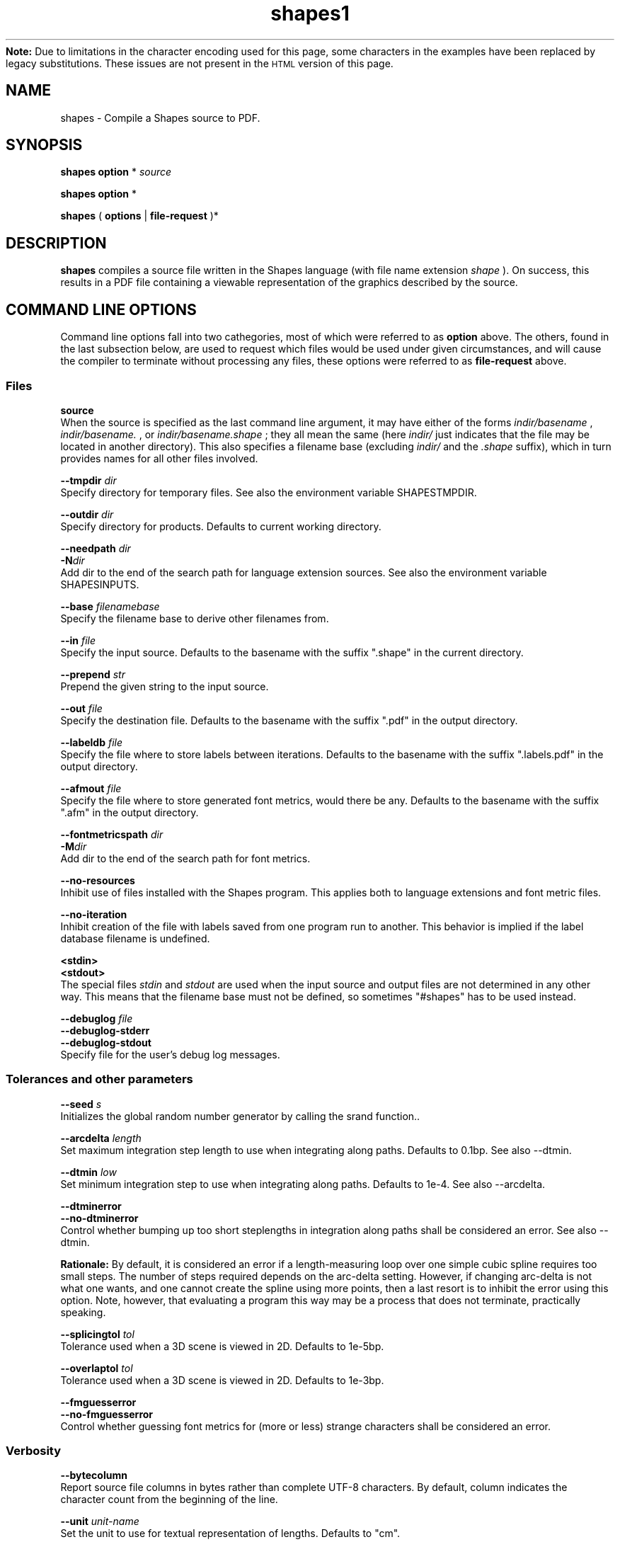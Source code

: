 .TH shapes1 "2007-12-10" "Tiddes" "The Shapes language compiler"
.ensure-newline.TP
.B Note:
Due to limitations in the character encoding used for this page, some characters in the examples have been replaced by legacy substitutions.  These issues are not present in the
.SM HTML
version of this page.
.SH NAME
shapes \- Compile a Shapes source to PDF.


.SH SYNOPSIS
.B shapes
.B option
*
.I "source"


.B shapes
.B option
*


.B shapes
(
.B options
|
.B file-request
)*


.SH DESCRIPTION
.B shapes
compiles a source file written in the Shapes language (with file name extension 
.I shape
).  On success, this results in a PDF file containing a viewable representation of the graphics described by the source.


.SH COMMAND LINE OPTIONS
Command line options fall into two cathegories, most of which were referred to as 
.B option
above.  The others, found in the last subsection below, are used to request which files would be used under given circumstances, and will cause the compiler to terminate without processing any files, these options were referred to as 
.B file-request
above.


.SS Files



.B "source"
.br
When the source is specified as the last command line argument, it may have either of the forms 
.I indir/basename
, 
.I indir/basename.
, or 
.I indir/basename.shape
; they all mean the same (here 
.I indir/
just indicates that the file may be located in another directory).  This also specifies a filename base (excluding 
.I indir/
and the 
.I .shape
suffix), which in turn provides names for all other files involved.




.B "--tmpdir"
.I dir
.br
Specify directory for temporary files.  See also the environment variable SHAPESTMPDIR.




.B "--outdir"
.I dir
.br
Specify directory for products.  Defaults to current working directory.




.B "--needpath"
.I dir
.br
.BI "-N" "dir
.br
Add dir to the end of the search path for language extension sources.  See also the environment variable SHAPESINPUTS.




.B "--base"
.I filenamebase
.br
Specify the filename base to derive other filenames from.




.B "--in"
.I file
.br
Specify the input source.  Defaults to the basename with the suffix ".shape" in the current directory.




.B "--prepend"
.I str
.br
Prepend the given string to the input source.




.B "--out"
.I file
.br
Specify the destination file.  Defaults to the basename with the suffix ".pdf" in the output directory.




.B "--labeldb"
.I file
.br
Specify the file where to store labels between iterations.  Defaults to the basename with the suffix ".labels.pdf" in the output directory.




.B "--afmout"
.I file
.br
Specify the file where to store generated font metrics, would there be any.  Defaults to the basename with the suffix ".afm" in the output directory.




.B "--fontmetricspath"
.I dir
.br
.BI "-M" "dir
.br
Add dir to the end of the search path for font metrics.




.B "--no-resources"
.br
Inhibit use of files installed with the Shapes program.  This applies both to language extensions and font metric files.




.B "--no-iteration"
.br
Inhibit creation of the file with labels saved from one program run to another.  This behavior is implied if the label database filename is undefined.




.B "<stdin>"
.br
.B "<stdout>"
.br
The special files 
.I stdin
and 
.I stdout
are used when the input source and output files are not determined in any other way.  This means that the filename base must not be defined, so sometimes "#shapes" has to be used instead.




.B "--debuglog"
.I file
.br
.B "--debuglog-stderr"
.br
.B "--debuglog-stdout"
.br
Specify file for the user's debug log messages.


.SS Tolerances and other parameters



.B "--seed"
.I s
.br
Initializes the global random number generator by calling the srand function..




.B "--arcdelta"
.I length
.br
Set maximum integration step length to use when integrating along paths.  Defaults to 0.1bp.  See also --dtmin.




.B "--dtmin"
.I low
.br
Set minimum integration step to use when integrating along paths.  Defaults to 1e-4.  See also --arcdelta.




.B "--dtminerror"
.br
.B "--no-dtminerror"
.br
Control whether bumping up too short steplengths in integration along paths shall be considered an error.  See also --dtmin.


.B Rationale:
By default, it is considered an error if a length-measuring loop over one simple cubic spline requires too small steps.  The number of steps required depends on the arc-delta setting.  However, if changing arc-delta is not what one wants, and one cannot create the spline using more points, then a last resort is to inhibit the error using this option.  Note, however, that evaluating a program this way may be a process that does not terminate, practically speaking.




.B "--splicingtol"
.I tol
.br
Tolerance used when a 3D scene is viewed in 2D.  Defaults to 1e-5bp.




.B "--overlaptol"
.I tol
.br
Tolerance used when a 3D scene is viewed in 2D.  Defaults to 1e-3bp.




.B "--fmguesserror"
.br
.B "--no-fmguesserror"
.br
Control whether guessing font metrics for (more or less) strange characters shall be considered an error.


.SS Verbosity



.B "--bytecolumn"
.br
Report source file columns in bytes rather than complete UTF-8 characters.  By default, column indicates the character count from the beginning of the line.




.B "--unit"
.I unit-name
.br
Set the unit to use for textual representation of lengths.  Defaults to "cm".




.B "--showfiles"
.br
Print the chain of used sources.




.B "--stats"
.br
.B "--no-stats"
.br
Control printing of execution statistics, such as memory and time usage.


.SS Versions



.B "--v"
.I mode-ver
.br
.BI "-v" "mode-ver
.br
Set the highest PDF version to use in output.  The mode-ver parameter shall begin with either of the letters "e" (error), "w" (warning), or "s" (silent).  The letter tells how the compiler shall react when it is not allowed to use a requested feature in the output, and must consider using a simpler replacement.  After the letter, a PDF version shall follow.  Valid values are "1.3" and "1.4".  Hence, for instance, "w1.3" is a valid mode-ver value.




.B "--version"
.br
Print version information about the compiler, and exit.


.SS Preview
Shapes can launch xpdf or invoke the MacOS 
.B open
command to show the resulting graphics.  In a future version, it may be possible to specify an arbitrary command to be issued, which could look like this:


.br  
shapes --viewer 'open -a TeXShop %' myfile.shapes


.br



.B "--open"
.br
Use the open program to open the result using a system default viewer for PDF files.




.B "--open-a"
.I program
.br
Like --open, but here the application to use is specified by the user.




.B "--xpdf"
.br
Use the xpdf program to preview the result.  The program is run in remote server mode.




.B "--xpdf-remote"
.I name
.br
Set the name to use when running the xpdf program in remote mode.  Defaults to the output filename.




.B "--xpdf-no-server"
.I name
.br
Inhibit use of the remote server mode.  A new xpdf window will appear each time.




.B "--xpdf-reload"
.br
Make the xpdf server reload rather than raise.




.B "--xpdf-quit"
.br
Make the xpdf server quit rather than show your graphics.


.SS User level debugging



.B "--no-backtrace"
.br
Turn off the backtrace printed when the program reports a runtime error.




.B "--evaltrace"
.br
Print information about each expression about to be evaluated.




.B "--evalbacktrace"
.br
As --evaltrace, but with a backtrace printed along with each expression.


.SS Compiler developer debugging



.B "--shapesdebug"
.br
Turn on debug prints in the Shapes lexer.




.B "--yydebug"
.br
Same as --shapesdebug.




.B "--systemdebug"
.br
Turn on system debug messages.  The messages are written to stderr.




.B "--afmdebug"
.br
Turn on debug prints in the font metrics scanner.  Primarily for development use.  See also --afmmessages.




.B "--afmmessages"
.br
Turn on font metrics debug messages.  The messages are written to stderr.




.B "--debugstep"
.I step
.br
Set the debug step counter.  For compiler development only.


.SS Garbage collection
In the end, when garbage collection is implemented, there will be options for controlling the gc behavior here.  At the moment, there is only a dummy option here.




.B "--no-memclean"
.br
Inhibit cleaning up memory before terminating the compilation process.


.B Rationale:
If the program seems to do stupid things after completing evaluation, it is possible that the cleaning-up process has caused a double free or access to freed memory.  While waiting for a fix, the problem can be handled by specifying this option, and thereby omitting the clean-up process entirely.


.SS File requests



.B "--which-in"
.br
Request the input source.




.B "--which-out"
.br
Request the input source.




.B "--which-texjob"
.br
Request the TeX job basename.




.B "--which-labeldb"
.br
Request the label database to keep generated labels between iterations.




.B "--which-afmout"
.br
Request the file where generated font metrics will be stored.




.B "--which"
.I source
.br
Request a particular file.


.SH ENVIRONMENT VARIABLES


.B SHAPESINPUTS
contains a search path used for requested source files.  It usually consists of directories with language extension files (with the 
.I .shext
extension).  On typical installations, the extension files shipped with the compiler are found using another mechanism.



.B SHAPESTMPDIR
tells, when present, where to create temporary files.  In particular this concerns files related to label creation.  Note, however, that the label database file (with the 
.I .labels.pdf
extension) is put in the output directory since it is not considered a temporary file.  The environment variable is overridden by the --tmpdir command line option.  When undefined, it defaults to the current directory.



.B SHAPESFONTMETRICS
tells where to search for font metrics files.  Font metrics for the standard fonts in PDF are distributed with the compiler, and on typical installations these are found using another mechanism.



.B TEXINPUTS
is manipulated locally to enable TeX to find files located relative to the Shapes source, although the LaTeX source used for label creation may be placed in a different directory.


.SH EXAMPLES
.SS Use with xpdf
To use the xpdf program for preview, and with a source called 
.I hi.shape
, run the program as:


.br  
  shapes --xpdf hi.shape


.br
or just to the point your shell completion will take you:


.br  
  shapes --xpdf hi.


.br

.SS Use with stdin and stdout
The following can be used to generate a small PDF-label from a LaTeX string, without littering the current working directory with the LaTeX-related files:


.br  
echo '#page << (TeX ("$x^{2}$"))' | shapes --tmpdir /tmp > label.pdf


.br

.SH AUTHOR
Most of the code was written by Henrik Tidefelt.  Portability and distribution was provided by Gustaf Hendeby.


.SH SEE ALSO
.BR "xpdf" "(1)"
.BR "open" "(1)"
